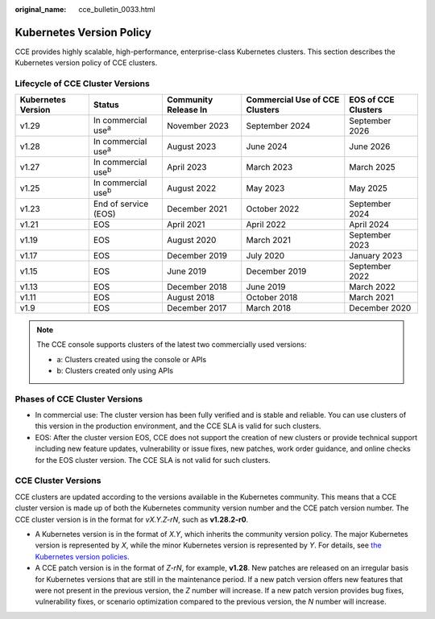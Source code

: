 :original_name: cce_bulletin_0033.html

.. _cce_bulletin_0033:

Kubernetes Version Policy
=========================

CCE provides highly scalable, high-performance, enterprise-class Kubernetes clusters. This section describes the Kubernetes version policy of CCE clusters.

Lifecycle of CCE Cluster Versions
---------------------------------

+--------------------+-----------------------------+----------------------+--------------------------------+---------------------+
| Kubernetes Version | Status                      | Community Release In | Commercial Use of CCE Clusters | EOS of CCE Clusters |
+====================+=============================+======================+================================+=====================+
| v1.29              | In commercial use\ :sup:`a` | November 2023        | September 2024                 | September 2026      |
+--------------------+-----------------------------+----------------------+--------------------------------+---------------------+
| v1.28              | In commercial use\ :sup:`a` | August 2023          | June  2024                     | June  2026          |
+--------------------+-----------------------------+----------------------+--------------------------------+---------------------+
| v1.27              | In commercial use\ :sup:`b` | April 2023           | March  2023                    | March  2025         |
+--------------------+-----------------------------+----------------------+--------------------------------+---------------------+
| v1.25              | In commercial use\ :sup:`b` | August 2022          | May 2023                       | May 2025            |
+--------------------+-----------------------------+----------------------+--------------------------------+---------------------+
| v1.23              | End of service (EOS)        | December 2021        | October 2022                   | September 2024      |
+--------------------+-----------------------------+----------------------+--------------------------------+---------------------+
| v1.21              | EOS                         | April 2021           | April 2022                     | April 2024          |
+--------------------+-----------------------------+----------------------+--------------------------------+---------------------+
| v1.19              | EOS                         | August 2020          | March 2021                     | September 2023      |
+--------------------+-----------------------------+----------------------+--------------------------------+---------------------+
| v1.17              | EOS                         | December 2019        | July 2020                      | January 2023        |
+--------------------+-----------------------------+----------------------+--------------------------------+---------------------+
| v1.15              | EOS                         | June 2019            | December 2019                  | September 2022      |
+--------------------+-----------------------------+----------------------+--------------------------------+---------------------+
| v1.13              | EOS                         | December 2018        | June 2019                      | March 2022          |
+--------------------+-----------------------------+----------------------+--------------------------------+---------------------+
| v1.11              | EOS                         | August 2018          | October 2018                   | March 2021          |
+--------------------+-----------------------------+----------------------+--------------------------------+---------------------+
| v1.9               | EOS                         | December 2017        | March 2018                     | December 2020       |
+--------------------+-----------------------------+----------------------+--------------------------------+---------------------+

.. note::

   The CCE console supports clusters of the latest two commercially used versions:

   -  a: Clusters created using the console or APIs
   -  b: Clusters created only using APIs

Phases of CCE Cluster Versions
------------------------------

-  In commercial use: The cluster version has been fully verified and is stable and reliable. You can use clusters of this version in the production environment, and the CCE SLA is valid for such clusters.
-  EOS: After the cluster version EOS, CCE does not support the creation of new clusters or provide technical support including new feature updates, vulnerability or issue fixes, new patches, work order guidance, and online checks for the EOS cluster version. The CCE SLA is not valid for such clusters.

CCE Cluster Versions
--------------------

CCE clusters are updated according to the versions available in the Kubernetes community. This means that a CCE cluster version is made up of both the Kubernetes community version number and the CCE patch version number. The CCE cluster version is in the format for *vX.Y.Z-rN*, such as **v1.28.2-r0**.

-  A Kubernetes version is in the format of *X.Y*, which inherits the community version policy. The major Kubernetes version is represented by *X*, while the minor Kubernetes version is represented by *Y*. For details, see `the Kubernetes version policies <https://kubernetes.io/releases/version-skew-policy/#supported-versions>`__.
-  A CCE patch version is in the format of *Z-rN*, for example, **v1.28**. New patches are released on an irregular basis for Kubernetes versions that are still in the maintenance period. If a new patch version offers new features that were not present in the previous version, the *Z* number will increase. If a new patch version provides bug fixes, vulnerability fixes, or scenario optimization compared to the previous version, the *N* number will increase.
